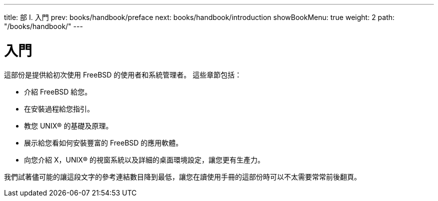 ---
title: 部 I. 入門
prev: books/handbook/preface
next: books/handbook/introduction
showBookMenu: true
weight: 2
path: "/books/handbook/"
---

[[getting-started]]
= 入門

這部份是提供給初次使用 FreeBSD 的使用者和系統管理者。 這些章節包括：

* 介紹 FreeBSD 給您。
* 在安裝過程給您指引。
* 教您 UNIX(R) 的基礎及原理。
* 展示給您看如何安裝豐富的 FreeBSD 的應用軟體。
* 向您介紹 X，UNIX(R) 的視窗系統以及詳細的桌面環境設定，讓您更有生產力。

我們試著儘可能的讓這段文字的參考連結數目降到最低，讓您在讀使用手冊的這部份時可以不太需要常常前後翻頁。

